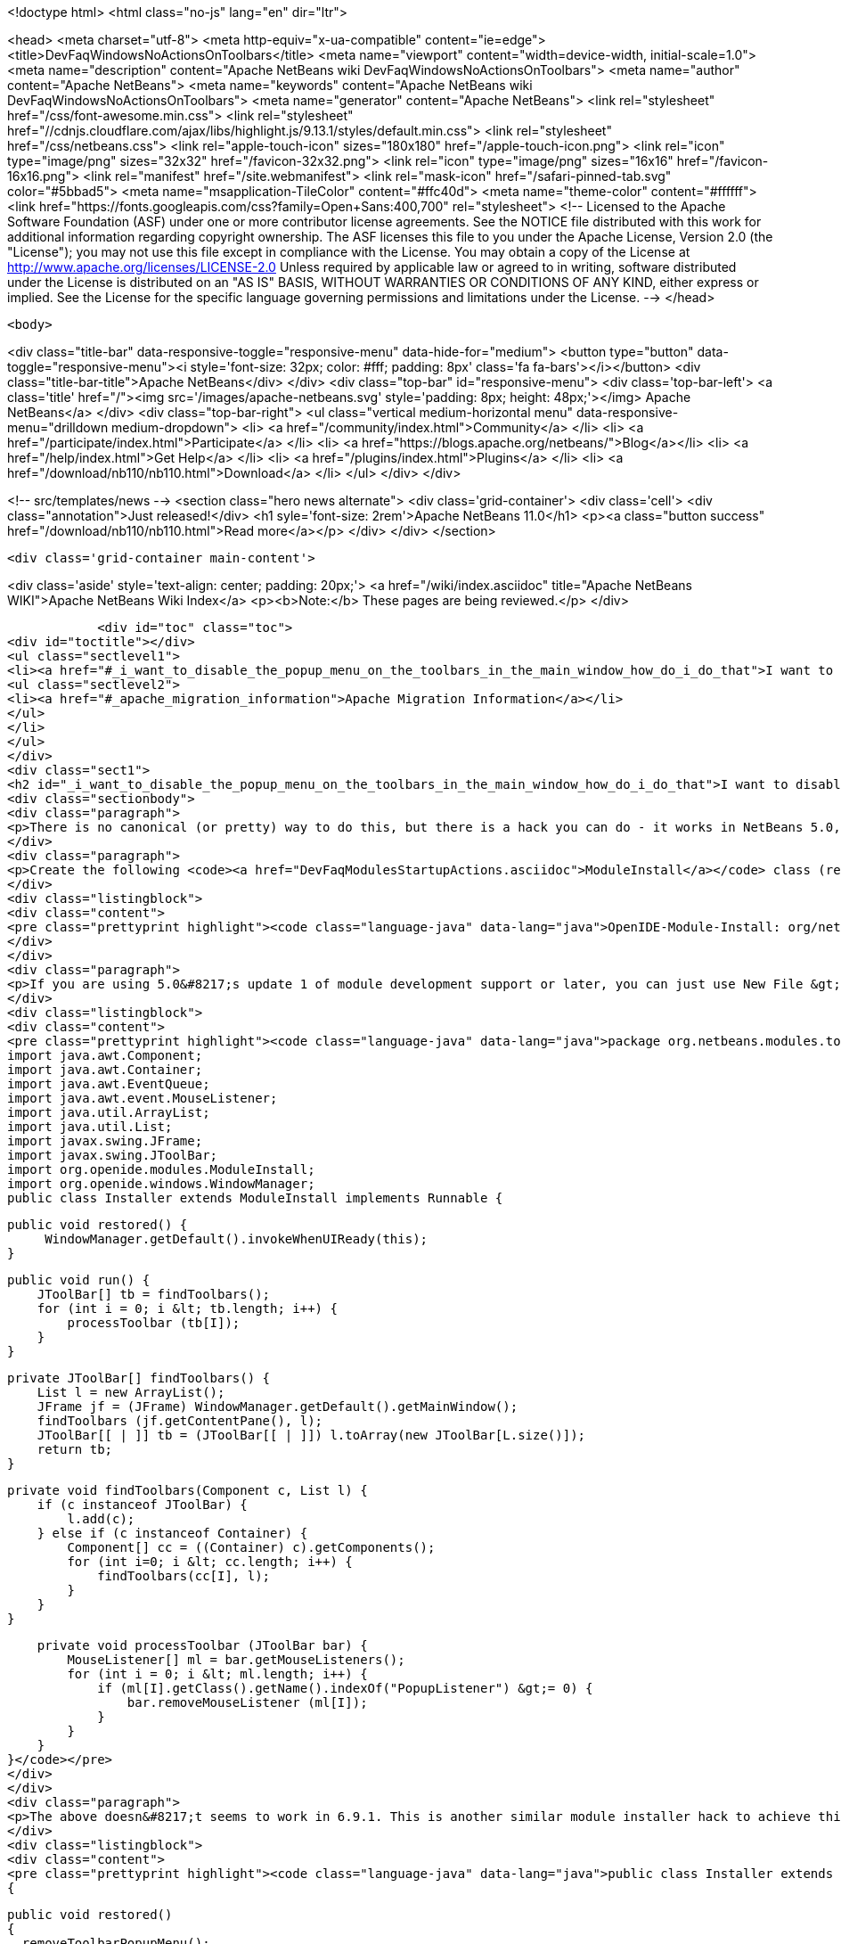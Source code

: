 

<!doctype html>
<html class="no-js" lang="en" dir="ltr">
    
<head>
    <meta charset="utf-8">
    <meta http-equiv="x-ua-compatible" content="ie=edge">
    <title>DevFaqWindowsNoActionsOnToolbars</title>
    <meta name="viewport" content="width=device-width, initial-scale=1.0">
    <meta name="description" content="Apache NetBeans wiki DevFaqWindowsNoActionsOnToolbars">
    <meta name="author" content="Apache NetBeans">
    <meta name="keywords" content="Apache NetBeans wiki DevFaqWindowsNoActionsOnToolbars">
    <meta name="generator" content="Apache NetBeans">
    <link rel="stylesheet" href="/css/font-awesome.min.css">
     <link rel="stylesheet" href="//cdnjs.cloudflare.com/ajax/libs/highlight.js/9.13.1/styles/default.min.css"> 
    <link rel="stylesheet" href="/css/netbeans.css">
    <link rel="apple-touch-icon" sizes="180x180" href="/apple-touch-icon.png">
    <link rel="icon" type="image/png" sizes="32x32" href="/favicon-32x32.png">
    <link rel="icon" type="image/png" sizes="16x16" href="/favicon-16x16.png">
    <link rel="manifest" href="/site.webmanifest">
    <link rel="mask-icon" href="/safari-pinned-tab.svg" color="#5bbad5">
    <meta name="msapplication-TileColor" content="#ffc40d">
    <meta name="theme-color" content="#ffffff">
    <link href="https://fonts.googleapis.com/css?family=Open+Sans:400,700" rel="stylesheet"> 
    <!--
        Licensed to the Apache Software Foundation (ASF) under one
        or more contributor license agreements.  See the NOTICE file
        distributed with this work for additional information
        regarding copyright ownership.  The ASF licenses this file
        to you under the Apache License, Version 2.0 (the
        "License"); you may not use this file except in compliance
        with the License.  You may obtain a copy of the License at
        http://www.apache.org/licenses/LICENSE-2.0
        Unless required by applicable law or agreed to in writing,
        software distributed under the License is distributed on an
        "AS IS" BASIS, WITHOUT WARRANTIES OR CONDITIONS OF ANY
        KIND, either express or implied.  See the License for the
        specific language governing permissions and limitations
        under the License.
    -->
</head>


    <body>
        

<div class="title-bar" data-responsive-toggle="responsive-menu" data-hide-for="medium">
    <button type="button" data-toggle="responsive-menu"><i style='font-size: 32px; color: #fff; padding: 8px' class='fa fa-bars'></i></button>
    <div class="title-bar-title">Apache NetBeans</div>
</div>
<div class="top-bar" id="responsive-menu">
    <div class='top-bar-left'>
        <a class='title' href="/"><img src='/images/apache-netbeans.svg' style='padding: 8px; height: 48px;'></img> Apache NetBeans</a>
    </div>
    <div class="top-bar-right">
        <ul class="vertical medium-horizontal menu" data-responsive-menu="drilldown medium-dropdown">
            <li> <a href="/community/index.html">Community</a> </li>
            <li> <a href="/participate/index.html">Participate</a> </li>
            <li> <a href="https://blogs.apache.org/netbeans/">Blog</a></li>
            <li> <a href="/help/index.html">Get Help</a> </li>
            <li> <a href="/plugins/index.html">Plugins</a> </li>
            <li> <a href="/download/nb110/nb110.html">Download</a> </li>
        </ul>
    </div>
</div>


        
<!-- src/templates/news -->
<section class="hero news alternate">
    <div class='grid-container'>
        <div class='cell'>
            <div class="annotation">Just released!</div>
            <h1 syle='font-size: 2rem'>Apache NetBeans 11.0</h1>
            <p><a class="button success" href="/download/nb110/nb110.html">Read more</a></p>
        </div>
    </div>
</section>

        <div class='grid-container main-content'>
            
<div class='aside' style='text-align: center; padding: 20px;'>
    <a href="/wiki/index.asciidoc" title="Apache NetBeans WIKI">Apache NetBeans Wiki Index</a>
    <p><b>Note:</b> These pages are being reviewed.</p>
</div>

            <div id="toc" class="toc">
<div id="toctitle"></div>
<ul class="sectlevel1">
<li><a href="#_i_want_to_disable_the_popup_menu_on_the_toolbars_in_the_main_window_how_do_i_do_that">I want to disable the popup menu on the toolbars in the main window. How do I do that?</a>
<ul class="sectlevel2">
<li><a href="#_apache_migration_information">Apache Migration Information</a></li>
</ul>
</li>
</ul>
</div>
<div class="sect1">
<h2 id="_i_want_to_disable_the_popup_menu_on_the_toolbars_in_the_main_window_how_do_i_do_that">I want to disable the popup menu on the toolbars in the main window. How do I do that?</h2>
<div class="sectionbody">
<div class="paragraph">
<p>There is no canonical (or pretty) way to do this, but there is a hack you can do - it works in NetBeans 5.0, 5.5 and 6.x (and probably earlier versions but this wasn&#8217;t tested).</p>
</div>
<div class="paragraph">
<p>Create the following <code><a href="DevFaqModulesStartupActions.asciidoc">ModuleInstall</a></code> class (remember to add a reference to it in the module manifest, e.g.</p>
</div>
<div class="listingblock">
<div class="content">
<pre class="prettyprint highlight"><code class="language-java" data-lang="java">OpenIDE-Module-Install: org/netbeans/modules/toolbarthing/Installer.class</code></pre>
</div>
</div>
<div class="paragraph">
<p>If you are using 5.0&#8217;s update 1 of module development support or later, you can just use New File &gt; NetBeans Plug-In Modules &gt; Module Installer):</p>
</div>
<div class="listingblock">
<div class="content">
<pre class="prettyprint highlight"><code class="language-java" data-lang="java">package org.netbeans.modules.toolbarthing;
import java.awt.Component;
import java.awt.Container;
import java.awt.EventQueue;
import java.awt.event.MouseListener;
import java.util.ArrayList;
import java.util.List;
import javax.swing.JFrame;
import javax.swing.JToolBar;
import org.openide.modules.ModuleInstall;
import org.openide.windows.WindowManager;
public class Installer extends ModuleInstall implements Runnable {

    public void restored() {
         WindowManager.getDefault().invokeWhenUIReady(this);
    }

    public void run() {
        JToolBar[] tb = findToolbars();
        for (int i = 0; i &lt; tb.length; i++) {
            processToolbar (tb[I]);
        }
    }

    private JToolBar[] findToolbars() {
        List l = new ArrayList();
        JFrame jf = (JFrame) WindowManager.getDefault().getMainWindow();
        findToolbars (jf.getContentPane(), l);
        JToolBar[[ | ]] tb = (JToolBar[[ | ]]) l.toArray(new JToolBar[L.size()]);
        return tb;
    }

    private void findToolbars(Component c, List l) {
        if (c instanceof JToolBar) {
            l.add(c);
        } else if (c instanceof Container) {
            Component[] cc = ((Container) c).getComponents();
            for (int i=0; i &lt; cc.length; i++) {
                findToolbars(cc[I], l);
            }
        }
    }

    private void processToolbar (JToolBar bar) {
        MouseListener[] ml = bar.getMouseListeners();
        for (int i = 0; i &lt; ml.length; i++) {
            if (ml[I].getClass().getName().indexOf("PopupListener") &gt;= 0) {
                bar.removeMouseListener (ml[I]);
            }
        }
    }
}</code></pre>
</div>
</div>
<div class="paragraph">
<p>The above doesn&#8217;t seems to work in 6.9.1. This is another similar module installer hack to achieve this:</p>
</div>
<div class="listingblock">
<div class="content">
<pre class="prettyprint highlight"><code class="language-java" data-lang="java">public class Installer extends ModuleInstall
{

  public void restored()
  {
    removeToolbarPopupMenu();
  }

  private void removeToolbarPopupMenu()
  {
    WindowManager.getDefault().invokeWhenUIReady(
      new Runnable()
      {
        @Override
        public void run()
        {
          removeAllPopupListeners(ToolbarPool.getDefault());
        }
      });
  }

  private static void removeAllPopupListeners(Component c)
  {
    if(c instanceof Container)
    {
      for(Component c2 : ((Container)c).getComponents())
      {
        for(MouseListener l : c2.getMouseListeners())
        {
          if(l.getClass().getName().contains("PopupListener"))
          {
            c2.removeMouseListener(l);
            // Uncomment to obtain a similar console output
            // Removing: org.openide.awt.ToolbarPool$PopupListener@1535ac from javax.swing.JPanel[...]
            // Removing: org.openide.awt.ToolbarPool$PopupListener@1535ac from org.openide.awt.Toolbar[File,...]
            //System.out.println("Removing: " + l + " from " + c2);
          }
        }
        findToolbars(c2);
      }
    }
  }
}</code></pre>
</div>
</div>
<div class="sect2">
<h3 id="_apache_migration_information">Apache Migration Information</h3>
<div class="paragraph">
<p>The content in this page was kindly donated by Oracle Corp. to the
Apache Software Foundation.</p>
</div>
<div class="paragraph">
<p>This page was exported from <a href="http://wiki.netbeans.org/DevFaqWindowsNoActionsOnToolbars">http://wiki.netbeans.org/DevFaqWindowsNoActionsOnToolbars</a> ,
that was last modified by NetBeans user Adayth
on 2011-06-15T11:23:36Z.</p>
</div>
<div class="paragraph">
<p><strong>NOTE:</strong> This document was automatically converted to the AsciiDoc format on 2018-02-07, and needs to be reviewed.</p>
</div>
</div>
</div>
</div>
            
<section class='tools'>
    <ul class="menu align-center">
        <li><a title="Facebook" href="https://www.facebook.com/NetBeans"><i class="fa fa-md fa-facebook"></i></a></li>
        <li><a title="Twitter" href="https://twitter.com/netbeans"><i class="fa fa-md fa-twitter"></i></a></li>
        <li><a title="Github" href="https://github.com/apache/netbeans"><i class="fa fa-md fa-github"></i></a></li>
        <li><a title="YouTube" href="https://www.youtube.com/user/netbeansvideos"><i class="fa fa-md fa-youtube"></i></a></li>
        <li><a title="Slack" href="https://tinyurl.com/netbeans-slack-signup/"><i class="fa fa-md fa-slack"></i></a></li>
        <li><a title="JIRA" href="https://issues.apache.org/jira/projects/NETBEANS/summary"><i class="fa fa-mf fa-bug"></i></a></li>
    </ul>
    <ul class="menu align-center">
        
        <li><a href="https://github.com/apache/netbeans-website/blob/master/netbeans.apache.org/src/content/wiki/DevFaqWindowsNoActionsOnToolbars.asciidoc" title="See this page in github"><i class="fa fa-md fa-edit"></i> See this page in GitHub.</a></li>
    </ul>
</section>

        </div>
        

<div class='grid-container incubator-area' style='margin-top: 64px'>
    <div class='grid-x grid-padding-x'>
        <div class='large-auto cell text-center'>
            <a href="https://www.apache.org/">
                <img style="width: 320px" title="Apache Software Foundation" src="/images/asf_logo_wide.svg" />
            </a>
        </div>
        <div class='large-auto cell text-center'>
            <a href="https://www.apache.org/events/current-event.html">
               <img style="width:234px; height: 60px;" title="Apache Software Foundation current event" src="https://www.apache.org/events/current-event-234x60.png"/>
            </a>
        </div>
    </div>
</div>
<footer>
    <div class="grid-container">
        <div class="grid-x grid-padding-x">
            <div class="large-auto cell">
                
                <h1><a href="/about/index.html">About</a></h1>
                <ul>
                    <li><a href="https://www.apache.org/foundation/thanks.html">Thanks</a></li>
                    <li><a href="https://www.apache.org/foundation/sponsorship.html">Sponsorship</a></li>
                    <li><a href="https://www.apache.org/security/">Security</a></li>
                </ul>
            </div>
            <div class="large-auto cell">
                <h1><a href="/community/index.html">Community</a></h1>
                <ul>
                    <li><a href="/community/mailing-lists.html">Mailing lists</a></li>
                    <li><a href="/community/committer.html">Becoming a committer</a></li>
                    <li><a href="/community/events.html">NetBeans Events</a></li>
                    <li><a href="https://www.apache.org/events/current-event.html">Apache Events</a></li>
                </ul>
            </div>
            <div class="large-auto cell">
                <h1><a href="/participate/index.html">Participate</a></h1>
                <ul>
                    <li><a href="/participate/submit-pr.html">Submitting Pull Requests</a></li>
                    <li><a href="/participate/report-issue.html">Reporting Issues</a></li>
                    <li><a href="/participate/index.html#documentation">Improving the documentation</a></li>
                </ul>
            </div>
            <div class="large-auto cell">
                <h1><a href="/help/index.html">Get Help</a></h1>
                <ul>
                    <li><a href="/help/index.html#documentation">Documentation</a></li>
                    <li><a href="/wiki/index.asciidoc">Wiki</a></li>
                    <li><a href="/help/index.html#support">Community Support</a></li>
                    <li><a href="/help/commercial-support.html">Commercial Support</a></li>
                </ul>
            </div>
            <div class="large-auto cell">
                <h1><a href="/download/nb110/nb110.html">Download</a></h1>
                <ul>
                    <li><a href="/download/index.html">Releases</a></li>                    
                    <li><a href="/plugins/index.html">Plugins</a></li>
                    <li><a href="/download/index.html#source">Building from source</a></li>
                    <li><a href="/download/index.html#previous">Previous releases</a></li>
                </ul>
            </div>
        </div>
    </div>
</footer>
<div class='footer-disclaimer'>
    <div class="footer-disclaimer-content">
        <p>Copyright &copy; 2017-2019 <a href="https://www.apache.org">The Apache Software Foundation</a>.</p>
        <p>Licensed under the Apache <a href="https://www.apache.org/licenses/">license</a>, version 2.0</p>
        <div style='max-width: 40em; margin: 0 auto'>
            <p>Apache, Apache NetBeans, NetBeans, the Apache feather logo and the Apache NetBeans logo are trademarks of <a href="https://www.apache.org">The Apache Software Foundation</a>.</p>
            <p>Oracle and Java are registered trademarks of Oracle and/or its affiliates.</p>
        </div>
        
    </div>
</div>



        <script src="/js/vendor/jquery-3.2.1.min.js"></script>
        <script src="/js/vendor/what-input.js"></script>
        <script src="/js/vendor/jquery.colorbox-min.js"></script>
        <script src="/js/vendor/foundation.min.js"></script>
        <script src="/js/netbeans.js"></script>
        <script>
            
            $(function(){ $(document).foundation(); });
        </script>
        
        <script src="https://cdnjs.cloudflare.com/ajax/libs/highlight.js/9.13.1/highlight.min.js"></script>
        <script>
         $(document).ready(function() { $("pre code").each(function(i, block) { hljs.highlightBlock(block); }); }); 
        </script>
        

    </body>
</html>
